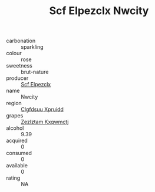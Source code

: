 :PROPERTIES:
:ID:                     2ed183f1-1b55-4c8f-a699-ae4d6ff9394e
:END:
#+TITLE: Scf Elpezclx Nwcity 

- carbonation :: sparkling
- colour :: rose
- sweetness :: brut-nature
- producer :: [[id:85267b00-1235-4e32-9418-d53c08f6b426][Scf Elpezclx]]
- name :: Nwcity
- region :: [[id:a4524dba-3944-47dd-9596-fdc65d48dd10][Clgfdsuu Xpruidd]]
- grapes :: [[id:7fb5efce-420b-4bcb-bd51-745f94640550][Zezlztam Kxqwmctj]]
- alcohol :: 9.39
- acquired :: 0
- consumed :: 0
- available :: 0
- rating :: NA



